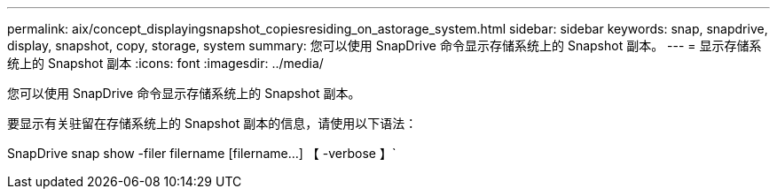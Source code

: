 ---
permalink: aix/concept_displayingsnapshot_copiesresiding_on_astorage_system.html 
sidebar: sidebar 
keywords: snap, snapdrive, display, snapshot, copy, storage, system 
summary: 您可以使用 SnapDrive 命令显示存储系统上的 Snapshot 副本。 
---
= 显示存储系统上的 Snapshot 副本
:icons: font
:imagesdir: ../media/


[role="lead"]
您可以使用 SnapDrive 命令显示存储系统上的 Snapshot 副本。

要显示有关驻留在存储系统上的 Snapshot 副本的信息，请使用以下语法：

SnapDrive snap show -filer filername [filername...] 【 -verbose 】`
